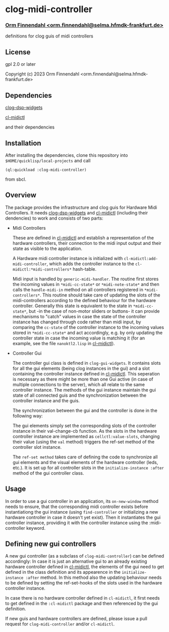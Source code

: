 * clog-midi-controller
*** _Orm Finnendahl <orm.finnendahl@selma.hfmdk-frankfurt.de>_

definitions for clog guis of midi controllers

** License

gpl 2.0 or later


Copyright (c) 2023 Orm Finnendahl <orm.finnendahl@selma.hfmdk-frankfurt.de>

** Dependencies

   [[https://github.com/ormf/clog-dsp-widgets][clog-dsp-widgets]]

   [[https://github.com/ormf/cl-midictl.git][cl-midictl]]

   and their dependencies

** Installation

   After installing the dependencies, clone this repository into
   =$HOME/quicklisp/local-projects= and call

   =(ql:quickload :clog-midi-controller)=

   from sbcl.

** Overview
   The package provides the infrastructure and clog guis for Hardware
   Midi Controllers. It needs [[https://github.com/ormf/clog-dsp-widgets][clog-dsp-widgets]] and [[https://github.com/ormf/cl-midictl.git][cl-midictl]]
   (including their dendencies) to work and consists of two parts:

   - Midi Controllers

     These are defined in [[https://github.com/ormf/cl-midictl.git][cl-midictl]] and establish a representation of
     the hardware controllers, their connection to the midi input
     output and their state as visible to the application.

     A Hardware midi controller instance is initialized with
     =cl-midictl:add-midi-controller=, which adds the controller
     instance to the =cl-midictl:*midi-controllers*= hash-table.

     Midi input is handled by =generic-midi-handler=. The routine
     first stores the incoming values in =*midi-cc-state*= or
     =*midi-note-state*= and then calls the =handle-midi-in= method on
     all controllers registered in =*midi-controllers*=. This routine
     should take care of updating the slots of the midi-controllers
     according to the defined behaviour for the hardware
     controller. Generally this state is equivalent to the state in
     =*midi-cc-state*=, but -in the case of non-motor sliders or
     buttons- it can provide mechanisms to "catch" values in case the
     state of the controller instance has changed through code rather
     than midi input, by comparing the =cc-state= of the controller
     instance to the incoming values stored in =*midi-cc-state*= and
     act accordingly, e.g. by only updating the controller state in
     case the incoming value is matching it (for an example, see
     the file =nanoktl2.lisp= in [[https://github.com/ormf/cl-midictl.git][cl-midictl]]).

   - Controller Gui

     The controller gui class is defined in =clog-gui-widgets=. It
     contains slots for all the gui elements (being clog instances in
     the gui) and a slot containing the controller instance defined in
     [[https://github.com/ormf/cl-midictl.git][cl-midictl]]. This seperation is necessary as there might be more
     than one Gui active (in case of multiple connections to the
     server), which all relate to the same controller instance. The
     methods of the gui instance maintain the gui state of all
     connected guis and the synchronization between the controller
     instance and the guis.

     The synchronization between the gui and the controller is done in
     the following way:

     The gui elements simply set the corresponding slots of the
     controller instance in their val-change-cb function. As the slots
     in the hardware controller instance are implemented as
     =cellctl:value-slots=, changing their value (using the =val=
     method) triggers the ref-set method of the controller slot
     instance.

     The =ref-set method= takes care of defining the code to
     synchronize all gui elements and the visual elements of the
     hardware controller (leds, etc.). It is set up for all controller
     slots in the =initialize-instance :after= method of the gui
     controller class.

** Usage

   In order to use a gui controller in an application, its
   =on-new-window= method needs to ensure, that the corresponding
   midi controller exists before instantiationg the gui instance
   (using =find-controller= or initializing a new hardware controller
   in case it doesn't yet exist). Then it instantiates the gui
   controller instance, providing it with the controller instance
   using the :midi-controller keyword.

** Defining new gui controllers
   
   A new gui controller (as a subclass of =clog-midi-controller=) can
   be defined accordingly: In case it is just an alternative gui to an
   already existing hardware controller defined in [[https://github.com/ormf/cl-midictl.git][cl-midictl]], the
   elements of the gui need to get defined in the class definition and
   its appearence in the =initialize-instance :after= method. In this
   method also the updating behaviour needs to be defined by setting
   the ref-set-hooks of the slots used in the hardware controller
   instance.

   In case there is no hardware controller defined in =cl-midictl=, it
   first needs to get defined in the =:cl-midictl= package and then
   referenced by the gui definition.

   If new guis and hardware controllers are defined, please issue a
   pull request for =clog-midi-controller= and/or =cl-midictl=.

